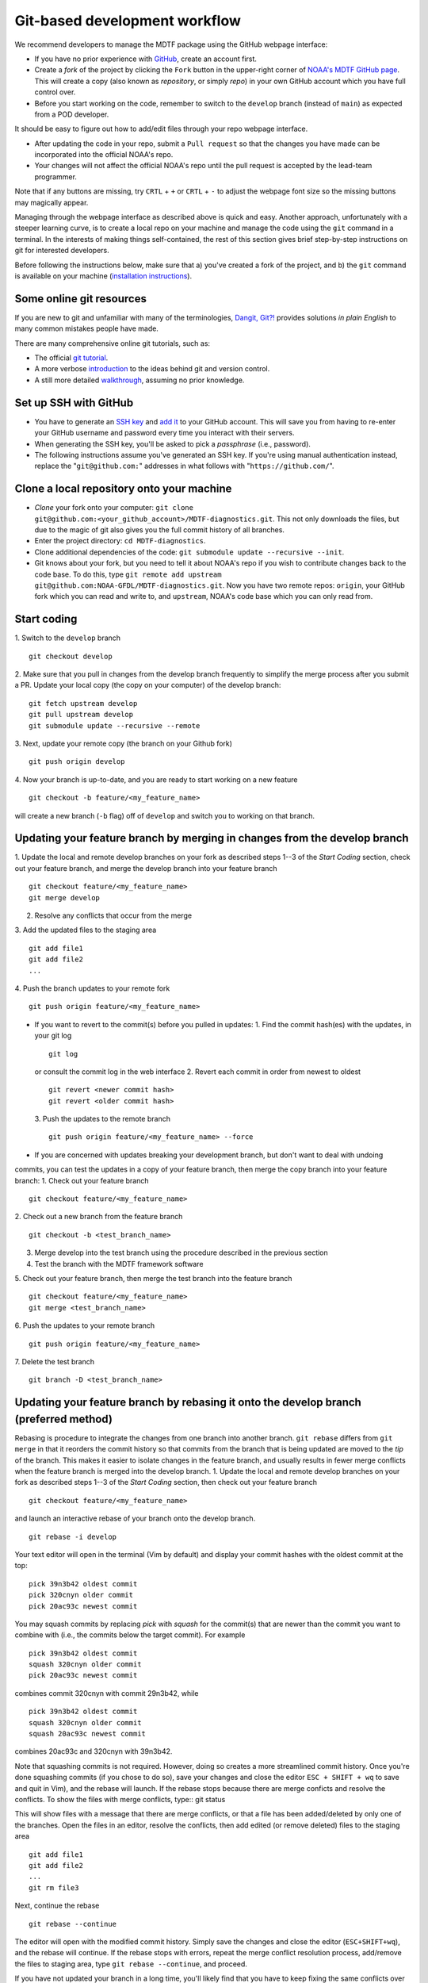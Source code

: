 .. _ref-dev-git-intro:

Git-based development workflow
==============================

We recommend developers to manage the MDTF package using the GitHub webpage interface:

- If you have no prior experience with `GitHub <https://github.com/>`__, create an account first.

- Create a *fork* of the project by clicking the ``Fork`` button in the upper-right corner of `NOAA's MDTF GitHub page <https://github.com/NOAA-GFDL/MDTF-diagnostics>`__. This will create a copy (also known as *repository*, or simply *repo*) in your own GitHub account which you have full control over.

- Before you start working on the code, remember to switch to the ``develop`` branch (instead of ``main``) as expected from a POD developer.

It should be easy to figure out how to add/edit files through your repo webpage interface.

- After updating the code in your repo, submit a ``Pull request`` so that the changes you have made can be incorporated into the official NOAA's repo.

- Your changes will not affect the official NOAA's repo until the pull request is accepted by the lead-team programmer.

Note that if any buttons are missing, try ``CRTL`` + ``+`` or ``CRTL`` + ``-`` to adjust the webpage font size so the missing buttons may magically appear.

Managing through the webpage interface as described above is quick and easy. Another approach, unfortunately with a steeper learning curve, is to create a local repo on your machine and manage the code using the ``git`` command in a terminal. In the interests of making things self-contained, the rest of this section gives brief step-by-step instructions on git for interested developers.

Before following the instructions below, make sure that a) you've created a fork of the project, and b) the ``git`` command is available on your machine (`installation instructions <https://git-scm.com/download/>`__).

Some online git resources
^^^^^^^^^^^^^^^^^^^^^^^^^

If you are new to git and unfamiliar with many of the terminologies, `Dangit, Git?! <https://dangitgit.com/>`__ provides solutions *in plain English* to many common mistakes people have made.

There are many comprehensive online git tutorials, such as:

- The official `git tutorial <https://git-scm.com/docs/gittutorial>`__.
- A more verbose `introduction <https://www.atlassian.com/git/tutorials/what-is-version-control>`__ to the ideas behind git and version control.
- A still more detailed `walkthrough <http://swcarpentry.github.io/git-novice/>`__, assuming no prior knowledge.

Set up SSH with GitHub
^^^^^^^^^^^^^^^^^^^^^^

- You have to generate an `SSH key <https://help.github.com/en/articles/generating-a-new-ssh-key-and-adding-it-to-the-ssh-agent>`__ and `add it <https://help.github.com/en/articles/adding-a-new-ssh-key-to-your-github-account>`__ to your GitHub account. This will save you from having to re-enter your GitHub username and password every time you interact with their servers.
- When generating the SSH key, you'll be asked to pick a *passphrase* (i.e., password).
- The following instructions assume you've generated an SSH key. If you're using manual authentication instead, replace the "``git@github.com:``" addresses in what follows with "``https://github.com/``".

Clone a local repository onto your machine
^^^^^^^^^^^^^^^^^^^^^^^^^^^^^^^^^^^^^^^^^^

- *Clone* your fork onto your computer: ``git clone git@github.com:<your_github_account>/MDTF-diagnostics.git``. This not only downloads the files, but due to the magic of git  also gives you the full commit history of all branches.
- Enter the project directory: ``cd MDTF-diagnostics``.
- Clone additional dependencies of the code: ``git submodule update --recursive --init``.
- Git knows about your fork, but you need to tell it about NOAA's repo if you wish to contribute changes back to the code base. To do this, type ``git remote add upstream git@github.com:NOAA-GFDL/MDTF-diagnostics.git``. Now you have two remote repos: ``origin``, your GitHub fork which you can read and write to, and ``upstream``, NOAA's code base which you can only read from.

.. (TODO: `pip install -v .`, other installation instructions...)

Start coding
^^^^^^^^^^^^

1. Switch to the ``develop`` branch
::
  git checkout develop
2. Make sure that you pull in changes from the develop branch frequently to simplify the merge process after you submit a PR.
Update your local copy (the copy on your computer) of the develop branch::
  git fetch upstream develop
  git pull upstream develop
  git submodule update --recursive --remote
3. Next, update your remote copy (the branch on your Github fork)
::
  git push origin develop
4. Now your branch is up-to-date, and you are ready to start working on a new feature
::
  git checkout -b feature/<my_feature_name>
will create a new branch (``-b`` flag) off of ``develop`` and switch you to working on that branch.

Updating your feature branch by merging in changes from the develop branch
^^^^^^^^^^^^^^^^^^^^^^^^^^^^^^^^^^^^^^^^^^^^^^^^^^^^^^^^^^^^^^^^^^^^^^^^^^
1. Update the local and remote develop branches on your fork as described steps 1--3  
of the *Start Coding* section, check out your feature branch, and merge the develop branch
into your feature branch ::
  git checkout feature/<my_feature_name>
  git merge develop

2. Resolve any conflicts that occur from the merge

3. Add the updated files to the staging area
::
  git add file1
  git add file2
  ...

4. Push the branch updates to your remote fork
::
  git push origin feature/<my_feature_name>

* If you want to revert to the commit(s) before you pulled in updates:
  1. Find the commit hash(es) with the updates, in your git log
  ::
    git log
  or consult the commit log in the web interface
  2. Revert each commit in order from newest to oldest
  ::
    git revert <newer commit hash>
    git revert <older commit hash>
  3. Push the updates to the remote branch
  ::
    git push origin feature/<my_feature_name> --force

* If you are concerned with updates breaking your development branch, but don't want to deal with undoing
commits, you can test the updates in a copy of your feature branch, then merge the copy branch into your
feature branch:
1. Check out your feature branch
::
  git checkout feature/<my_feature_name>
2. Check out a new branch from the feature branch
::
  git checkout -b <test_branch_name>
3. Merge develop into the test branch using the procedure described in the previous section
4. Test the branch with the MDTF framework software
5. Check out your feature branch, then merge the test branch into the feature branch
::
  git checkout feature/<my_feature_name>
  git merge <test_branch_name>
6. Push the updates to your remote branch
::
  git push origin feature/<my_feature_name>
7. Delete the test branch
::
  git branch -D <test_branch_name>
Updating your feature branch by rebasing it onto the develop branch (preferred method)
^^^^^^^^^^^^^^^^^^^^^^^^^^^^^^^^^^^^^^^^^^^^^^^^^^^^^^^^^^^^^^^^^^^^^^^^^^^^^^^^^^^^^^
Rebasing is procedure to integrate the changes from one branch into another branch.
``git rebase`` differs from ``git merge`` in that it reorders the commit history so that commits from the 
branch that is being updated are moved to the `tip` of the branch. This makes it easier to isolate changes
in the feature branch, and usually results in fewer merge conflicts when the feature branch is merged
into the develop branch.
1. Update the local and remote develop branches on your fork as described steps 1--3  
of the *Start Coding* section, then check out your feature branch ::
  git checkout feature/<my_feature_name>
and launch an interactive rebase of your branch onto the develop branch.
::
  git rebase -i develop
Your text editor will open in the terminal (Vim by default)
and display your commit hashes with the oldest commit at the top::
  pick 39n3b42 oldest commit
  pick 320cnyn older commit
  pick 20ac93c newest commit
You may squash commits by replacing *pick* with *squash* for the commit(s) that are newer
than the commit you want to combine with (i.e., the commits below the target commit).
For example ::
  pick 39n3b42 oldest commit
  squash 320cnyn older commit
  pick 20ac93c newest commit
combines commit 320cnyn with commit 29n3b42, while
::
  pick 39n3b42 oldest commit
  squash 320cnyn older commit
  squash 20ac93c newest commit
combines 20ac93c and 320cnyn with 39n3b42.

Note that squashing commits is not required. However, doing so creates a more streamlined commit history.
Once you're done squashing commits (if you chose to do so), save your changes and close the editor
``ESC + SHIFT + wq`` to save and quit in Vim), and the rebase will launch. If the rebase stops because
there are merge conficts and resolve the conflicts. To show the files with merge conflicts, type::
git status

This will show files with a message that there are merge conflicts, or that a file has been added/deleted
by only one of the branches. Open the files in an editor, resolve the conflicts, then add edited (or remove deleted) 
files to the staging area ::
  git add file1
  git add file2
  ...
  git rm file3
Next, continue the rebase
::
  git rebase --continue
The editor will open with the modified commit history. Simply save the changes and close the editor
(``ESC+SHIFT+wq``), and the rebase will continue. If the rebase stops with errors, repeat the merge conflict resolution process,
add/remove the files to staging area, type ``git rebase --continue``, and proceed.

If you have not updated your branch in a long time, you'll likely find that you have to keep fixing the
same conflicts over and over again (every time your commits collide with the commits on the main branch). This is why we strongly advise POD developers to pull updates into their forks
and rebase their branches onto the develop branch frequently.

Note that if you want to stop the rebase at any time and revert to the original state of your branch, type
::
  git rebase --abort

2. Once the rebase has completed, push your changes to the remote copy of your branch
::
  git push origin feature/<my_feature_name> --force
The ``--force`` option is necessary because rebasing modified the commit history.

3. Now that your branch is up-to-date, write your code!

Pushing to your remote POD development branch on your fork
^^^^^^^^^^^^^^^^^^^^^^^^^^^^^^^^^^^^^^^^^^^^^^^^^^^^^^^^^^
When you are ready to push your updates to the remote branch on your fork
1. type ``git status`` to list the file(s) that have been updated
2. type ``git add <file>`` to add individual files, or
``git add --all`` to add all files, that have been updated to the staging area
3. Commit the changes with ``git commit -m <your commit message>``. You can also
type ``git commit`` to launch an editor in the terminal where you can enter your message.
If you use the editor or BASH shell, you can easily break up your message over multiple lines
for better readability.
4. Push the updates to your fork: `` git push -u origin feature/<my_feature_name>``
(The ``-u`` flag is for creating a new branch remotely and only needs to be used the first time.)

Pull Requests
^^^^^^^^^^^^^
A Pull Request (PR) is your proposal to the maintainers to incorporate your feature into NOAA's repo.
When your feature is ready, submit a PR by going to the GitHub page of your fork
and clicking on ``Pull request`` to the right of the branch description. Make sure you are submitting
the PR to NOAA-GFDL/develop. 
Enter a brief description for the PR, and check the boxes in the to-do list for the completed tasks.
If you are still working on your POD, but want to test it with the CI, you can select the *Created draft Pull Request* option
from the dropdown menu by clicking the green button with the arrow to the right of the
*Create Pull Request Button".

Git Tips and Tricks
^^^^^^^^^^^^^^^^^^^
* If you are unfamiliar with git and want to practice with the commands listed here, 
we recommend you to create an additional feature branch just for this.
Remember: your changes will not affect NOAA's repo until you've submitted a pull request
through the GitHub webpage and accepted by the lead-team programmer.

* If you encounter problems during practice, you can first try looking for *plain English*
instructions to fix the situation at `Dangit, Git?! <https://dangitgit.com/>`__.
* A useful command is ``git status`` to remind you what branch you're on and 
changes you've made (but have not committed yet).

* ``git branch -a`` lists all branches with ``*`` indicating the branch you're on.
     
* Push your changes to your remote fork often (e.g., at least daily) even if your changes aren't
"clean", or you are in the middle of something. Your commit history does not need to look like a
polished document, and nobody is judging your coding prowess by your development branch.
Frequently pushing to your remote branch ensures that you have an easily accessible recent snapshot of your code in the
event that your system goes down, or you go crazy with ``rm -f *``.

* A commit creates a snapshot of the code into the history in your local repo.
   - The snapshot will exist until you intentionally delete it (after confirming a warning message). You can always revert to a previous snapshot.
   - Don't commit code that you know is buggy or non-functional!
   - You'll be asked to enter a commit message. Good commit messages are key to making the project's history useful.
   - Write in *present tense* describing what the commit, when applied, does to the code -- not what you did to the code.
   - Messages should start with a brief, one-line summary, less than 80 characters. If this is too short, you may want to consider entering your changes as multiple commits.

* Good commit messages are key to making the project's history useful. To make this easier, instead of using the ``-m`` flag, 
To provide further information, add a blank line after the summary and wrap text to 72 columns if your editor supports it (this makes things display nicer on some tools).
Here's an `example <https://github.com/NOAA-GFDL/MDTF-diagnostics/commit/225b29f30872b60621a5f1c55a9f75bbcf192e0b>`__.

* To configure git to launch your text editor of choice: ``git config --global core.editor "<command string to launch your editor>"``.

* To set your email: ``git config --global user.email "myemail@somedomain.com"`` You can
use the masked email github provides if you don't want your work email included in the commit log message.
The masked email address is located in the `Primary email address` section under Settings>emails. 

* When the feature branch is no longer needed, delete the branch locally with ``git branch -d feature/<my_feature_name>``.
 If you pushed it to your fork, you can delete it remotely with ``git push --delete origin feature/<my_feature_name>``.
   * Remember that branches in git are just pointers to a particular commit, so by deleting a branch you *don't* lose any history.

* If you want to let others work on your feature, push its branch to your GitHub fork with ``git push -u origin feature/<my_feature_name>``.

* For additional ways to undo changes in your branch, see
 `How to undo (almost) anything with Git <https://github.blog/2015-06-08-how-to-undo-almost-anything-with-git/>`


.. (TODO: tests ...)
.. (... policy on CI, tests passing ...)
